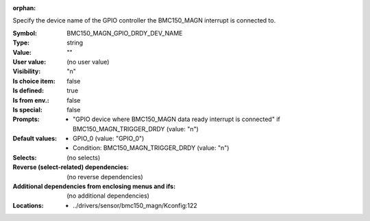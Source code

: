 :orphan:

.. title:: BMC150_MAGN_GPIO_DRDY_DEV_NAME

.. option:: CONFIG_BMC150_MAGN_GPIO_DRDY_DEV_NAME:
.. _CONFIG_BMC150_MAGN_GPIO_DRDY_DEV_NAME:

Specify the device name of the GPIO controller the BMC150_MAGN interrupt
is connected to.



:Symbol:           BMC150_MAGN_GPIO_DRDY_DEV_NAME
:Type:             string
:Value:            ""
:User value:       (no user value)
:Visibility:       "n"
:Is choice item:   false
:Is defined:       true
:Is from env.:     false
:Is special:       false
:Prompts:

 *  "GPIO device where BMC150_MAGN data ready interrupt is connected" if BMC150_MAGN_TRIGGER_DRDY (value: "n")
:Default values:

 *  GPIO_0 (value: "GPIO_0")
 *   Condition: BMC150_MAGN_TRIGGER_DRDY (value: "n")
:Selects:
 (no selects)
:Reverse (select-related) dependencies:
 (no reverse dependencies)
:Additional dependencies from enclosing menus and ifs:
 (no additional dependencies)
:Locations:
 * ../drivers/sensor/bmc150_magn/Kconfig:122